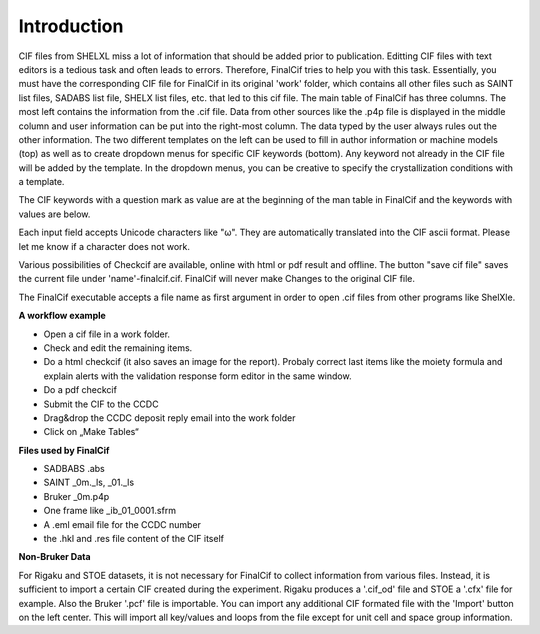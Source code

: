 Introduction
============

CIF files from SHELXL miss a lot of information that should be added prior to publication. Editting CIF files with
text editors is a tedious task and often leads to errors. Therefore, FinalCif tries to help you with this task.
Essentially, you must have the corresponding CIF file for FinalCif in its original 'work' folder, which contains
all other files such as SAINT list files, SADABS list file, SHELX list files, etc. that led to this cif file.
The main table of FinalCif has three columns. The most left contains the information from the .cif file. Data from
other sources like the .p4p file is displayed in the middle column and user information can be put into the right-most
column. The data typed by the user always rules out the other information. The two different templates on the left
can be used to fill in author information or machine models (top) as well as to create dropdown menus for specific
CIF keywords (bottom). Any keyword not already in the CIF file will be added by the template. In the dropdown menus,
you can be creative to specify the crystallization conditions with a template.

The CIF keywords with a question mark as value are at the beginning of the man table in FinalCif and the keywords with values are below.

Each input field accepts Unicode characters like "ω". They are automatically translated into the CIF ascii format. 
Please let me know if a character does not work.

Various possibilities of Checkcif are available, online with html or pdf result and offline.
The button "save cif file" saves the current file under 'name'-finalcif.cif. FinalCif will never make Changes to the
original CIF file. 

The FinalCif executable accepts a file name as first argument in order to open .cif files from
other programs like ShelXle.

.. image:: pics/finalcif_main.png
    :width: 700


**A workflow example**


* Open a cif file in a work folder.
* Check and edit the remaining items.
* Do a html checkcif (it also saves an image for the report). Probaly correct last items like the moiety formula and  explain alerts with the validation response form editor in the same window.
* Do a pdf checkcif
* Submit the CIF to the CCDC
* Drag&drop the CCDC deposit reply email into the work folder
* Click on „Make Tables“


**Files used by FinalCif**

* SADBABS .abs
* SAINT _0m._ls, _01._ls
* Bruker _0m.p4p
* One frame like _ib_01_0001.sfrm
* A .eml email file for the CCDC number
* the .hkl and .res file content of the CIF itself

**Non-Bruker Data**

For Rigaku and STOE datasets, it is not necessary for FinalCif to collect information from various files. 
Instead, it is sufficient to import a certain CIF created during the experiment. Rigaku produces a '.cif_od' file
and STOE a '.cfx' file for example. Also the Bruker '.pcf' file is importable. You can import any additional CIF 
formated file with the 'Import' button on the left center.
This will import all key/values and loops from the file except for unit cell and space group information.